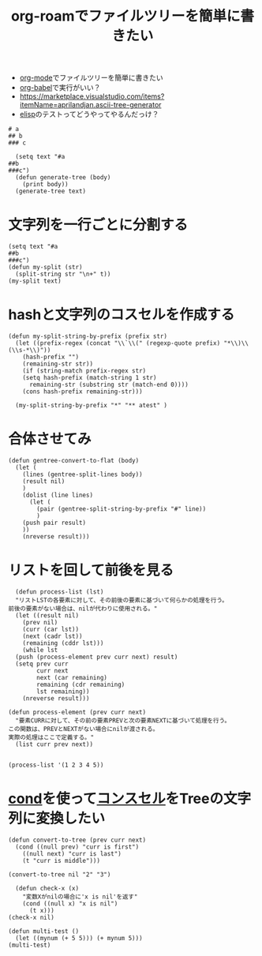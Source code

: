 :PROPERTIES:
:ID:       A947533A-4A3F-4E9A-8D48-512D67548CF0
:END:
#+title: org-roamでファイルツリーを簡単に書きたい

- [[id:848FDA07-7706-4D0E-9A31-6C71D0F579A2][org-mode]]でファイルツリーを簡単に書きたい
- [[id:48D91596-EF2D-4AEC-91D8-4731EDB69336][org-babel]]で実行がいい？
- https://marketplace.visualstudio.com/items?itemName=aprilandjan.ascii-tree-generator
- [[id:45C6278B-128A-4266-B328-7C04C677EAD9][elisp]]のテストってどうやってやるんだっけ？

#+begin_src gentree 
# a
## b
### c
#+end_src

#+RESULTS:
: test

#+begin_src elisp
    (setq text "#a
  ##b
  ###c")
    (defun generate-tree (body)
      (print body))
    (generate-tree text)
#+end_src

#+RESULTS:
: #a
: ##b
: ###c

* 文字列を一行ごとに分割する
#+begin_src elisp
  (setq text "#a
  ##b
  ###c")
  (defun my-split (str)
    (split-string str "\n+" t))
  (my-split text)
#+end_src

#+RESULTS:
| #a | ##b | ###c |

* hashと文字列のコスセルを作成する
#+begin_src elisp
  (defun my-split-string-by-prefix (prefix str)
    (let ((prefix-regex (concat "\\`\\(" (regexp-quote prefix) "*\\)\\(\\s-*\\)"))
	  (hash-prefix "")
	  (remaining-str str))
      (if (string-match prefix-regex str)
	  (setq hash-prefix (match-string 1 str)
		remaining-str (substring str (match-end 0))))
      (cons hash-prefix remaining-str)))

    (my-split-string-by-prefix "*" "** atest" )
#+end_src

#+RESULTS:
: (** . atest)

* 合体させてみ

#+begin_src elisp
(defun gentree-convert-to-flat (body)
  (let (
	(lines (gentree-split-lines body))
	(result nil)
	)
    (dolist (line lines)
      (let (
	    (pair (gentree-split-string-by-prefix "#" line))
	    )
	(push pair result)
	))
    (nreverse result)))
#+end_src

#+RESULTS:
: gentree-convert-to-flat

* リストを回して前後を見る
#+begin_src elisp
    (defun process-list (lst)
    "リストLSTの各要素に対して、その前後の要素に基づいて何らかの処理を行う。
  前後の要素がない場合は、nilが代わりに使用される。"
    (let ((result nil)
	  (prev nil)
	  (curr (car lst))
	  (next (cadr lst))
	  (remaining (cddr lst)))
      (while lst
	(push (process-element prev curr next) result)
	(setq prev curr
	      curr next
	      next (car remaining)
	      remaining (cdr remaining)
	      lst remaining))
      (nreverse result)))

  (defun process-element (prev curr next)
    "要素CURRに対して、その前の要素PREVと次の要素NEXTに基づいて処理を行う。
  この関数は、PREVとNEXTがない場合にnilが渡される。
  実際の処理はここで定義する。"
    (list curr prev next))


  (process-list '(1 2 3 4 5))
#+end_src

* [[id:26F2A73B-08A0-4181-940D-2B3CA5960BC6][cond]]を使って[[id:8D593871-DD31-4454-89D5-D658F1F0FA37][コンスセル]]をTreeの文字列に変換したい

#+begin_src elisp
  (defun convert-to-tree (prev curr next)
    (cond ((null prev) "curr is first")
	  ((null next) "curr is last")
	  (t "curr is middle")))

  (convert-to-tree nil "2" "3")
#+end_src

#+RESULTS:
: curr is first

#+begin_src elisp
  (defun check-x (x)
    "変数Xがnilの場合に'x is nil'を返す"
    (cond ((null x) "x is nil")
	  (t x)))
(check-x nil)
#+end_src

#+RESULTS:
: x is nil

#+begin_src elisp
  (defun multi-test ()
    (let ((mynum (+ 5 5))) (+ mynum 5)))
  (multi-test)
#+end_src

#+RESULTS:
: 15
